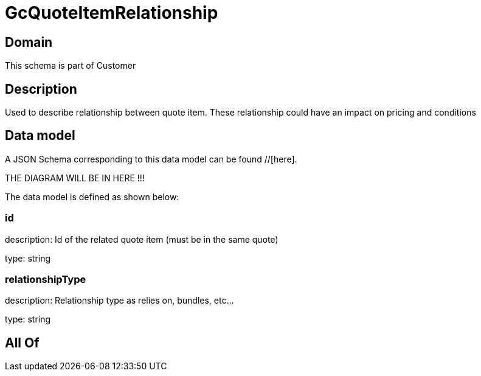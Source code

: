 = GcQuoteItemRelationship

[#domain]
== Domain

This schema is part of Customer

[#description]
== Description
Used to describe relationship between quote item. These relationship could have an impact on pricing and conditions


[#data_model]
== Data model

A JSON Schema corresponding to this data model can be found //[here].

THE DIAGRAM WILL BE IN HERE !!!


The data model is defined as shown below:


=== id
description: Id of the related quote item (must be in the same quote)

type: string


=== relationshipType
description: Relationship type as relies on, bundles, etc...

type: string


[#all_of]
== All Of

